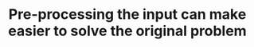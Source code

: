 :PROPERTIES:
:ID:       42B21DBC-4951-4AF2-8C41-A646F5675365
:END:
#+TITLE: Pre-processing the input can make easier to solve the original problem

